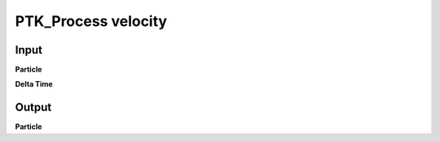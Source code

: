 PTK_Process velocity
====================

.. _PTK_Process_velocity:

.. image:: ../../images/velocity/PTK_Process_velocity.PNG
   :height: 138
   :width: 200 px
   :scale: 100 %
   :align: right

=====
Input
=====

**Particle**

**Delta Time**

======
Output
======

**Particle**
